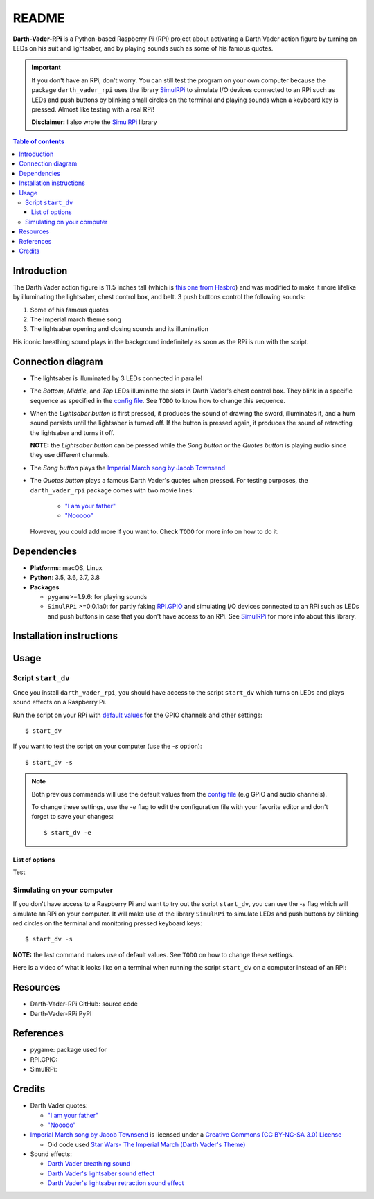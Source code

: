 .. _config file: https://github.com/raul23/Darth-Vader-RPi/blob/master/darth_vader_rpi/configs/default_main_cfg.json#L1
.. _default values: https://github.com/raul23/Darth-Vader-RPi/blob/master/darth_vader_rpi/configs/default_main_cfg.json#L1
.. _"I am your father": https://www.youtube.com/watch?v=xuJEYdOFEP4
.. _Imperial March song by Jacob Townsend: https://soundcloud.com/jacobtownsend1/imperial-march
.. _"Nooooo": https://www.youtube.com/watch?v=ZscVhFvD6iE
.. _RPi.GPIO: https://pypi.org/project/RPi.GPIO/
.. _SimulRPi: https://github.com/raul23/SimulRPi

======
README
======
.. raw:: html

   <p align="center"><img src="https://raw.githubusercontent.com/raul23/Darth-Vader-RPi/master/docs/_static/images/Darth_Vader_RPi_logo.png">
   <br>🚧 &nbsp;&nbsp;&nbsp;<b>Work-In-Progress</b>
   </p>

.. image:: https://readthedocs.org/projects/darth-vader-rpi/badge/?version=latest
   :target: https://darth-vader-rpi.readthedocs.io/en/latest/?badge=latest
   :alt: Documentation Status

.. image:: https://travis-ci.org/raul23/Darth-Vader-RPi.svg?branch=master
   :target: https://travis-ci.org/raul23/Darth-Vader-RPi
   :alt: Build Status

**Darth-Vader-RPi** is a Python-based Raspberry Pi (RPi) project about activating a Darth
Vader action figure by turning on LEDs on his suit and lightsaber, and by 
playing sounds such as some of his famous quotes.

.. raw:: html

   <div align="center">
   <a href="https://www.youtube.com/embed/P631S1k1h_0">
   <img src="https://raw.githubusercontent.com/raul23/images/master/Darth-Vader-RPi/darth_vader_lightsaber_2x_speed_smaller_version.gif"/>
   </a>
   <p><b>Turning on/off the lightsaber</b></p>
   </div>

.. important::

   If you don't have an RPi, don't worry. You can still test the program on
   your own computer because the package ``darth_vader_rpi`` uses the library
   `SimulRPi`_ to simulate I/O devices connected to an RPi such as LEDs and
   push buttons by blinking small circles on the terminal and playing sounds
   when a keyboard key is pressed. Almost like testing with a real RPi!

   **Disclaimer:** I also wrote the `SimulRPi`_ library

.. contents:: **Table of contents**
   :depth: 3
   :local:

Introduction
============

The Darth Vader action figure is 11.5 inches tall (which is `this one from
Hasbro <https://amzn.to/3hIw0ou>`_) and was modified to make it more lifelike
by illuminating the lightsaber, chest control box, and belt. 3 push buttons 
control the following sounds:

#. Some of his famous quotes
#. The Imperial march theme song
#. The lightsaber opening and closing sounds and its illumination

His iconic breathing sound plays in the background indefinitely as soon as the
RPi is run with the script.

.. raw:: html

   <div align="center">
   <a href="https://www.youtube.com/embed/P631S1k1h_0"><img src="https://img.youtube.com/vi/P631S1k1h_0/0.jpg" alt="Darth Vader action figure activated"></a>
   <p><b>Click on the above image for the full video so you can also hear the
   different sounds produced by pressing the push buttons</b></p>
   </div>

Connection diagram
==================
.. raw:: html

   <div align="center">
   <img src="https://raw.githubusercontent.com/raul23/images/master/Darth-Vader-RPi/schematics.png"/>
   </div>

* The lightsaber is illuminated by 3 LEDs connected in parallel
* The *Bottom*, *Middle*, and *Top* LEDs illuminate the slots in Darth Vader's
  chest control box. They blink in a specific sequence as specified in the
  `config file`_. See ``TODO`` to know how to change this sequence.
* When the *Lightsaber button* is first pressed, it produces the sound of
  drawing the sword, illuminates it, and a hum sound persists until the
  lightsaber is turned off. If the button is pressed again, it produces the
  sound of retracting the lightsaber and turns it off.

  **NOTE:** the *Lightsaber button* can be pressed while the *Song button* or
  the *Quotes button* is playing audio since they use different channels.
* The *Song button* plays the `Imperial March song by Jacob Townsend`_
* The *Quotes button* plays a famous Darth Vader's quotes when pressed. For
  testing purposes, the ``darth_vader_rpi`` package comes with two movie lines:

    * `"I am your father"`_
    * `"Nooooo"`_

  However, you could add more if you want to. Check ``TODO`` for more info on
  how to do it.

Dependencies
============
* **Platforms:** macOS, Linux
* **Python**: 3.5, 3.6, 3.7, 3.8
* **Packages**

  * ``pygame``>=1.9.6: for playing sounds
  * ``SimulRPi`` >=0.0.1a0: for partly faking `RPI.GPIO`_ and simulating I/O
    devices connected to an RPi such as LEDs and push buttons in case that you
    don't have access to an RPi. See `SimulRPi`_ for more info about this
    library.

Installation instructions
=========================

Usage
=====
Script ``start_dv``
-------------------
Once you install ``darth_vader_rpi``, you should have access to the script
``start_dv`` which turns on LEDs and plays sound effects on a Raspberry Pi.

Run the script on your RPi with `default values`_ for the GPIO channels and other
settings::

   $ start_dv

If you want to test the script on your computer (use the `-s` option)::

   $ start_dv -s

.. note::

   Both previous commands will use the default values from the `config file`_
   (e.g GPIO and audio channels).

   To change these settings, use the `-e` flag to edit the configuration file
   with your favorite editor and don't forget to save your changes::

      $ start_dv -e

List of options
^^^^^^^^^^^^^^^
Test

Simulating on your computer
---------------------------
If you don't have access to a Raspberry Pi and want to try out the script
``start_dv``, you can use the `-s` flag which will simulate an RPi on your
computer. It will make use of the library ``SimulRPi`` to simulate LEDs and
push buttons by blinking red circles on the terminal and monitoring pressed
keyboard keys::

   $ start_dv -s

**NOTE:** the last command makes use of default values. See ``TODO`` on how
to change these settings.

Here is a video of what it looks like on a terminal when running the script
``start_dv`` on a computer instead of an RPi:

.. raw:: html

   <div align="center">
   <a href="https://youtu.be/DeCTCACna5A"><img src="https://img.youtube.com/vi/DeCTCACna5A/0.jpg" alt="Raspberry Pi simulaion in a terminal"></a>
   <p><b>Click on the above image for the full video</b></p>
   </div>

Resources
=========
* Darth-Vader-RPi GitHub: source code
* Darth-Vader-RPi PyPI

References
==========
* pygame: package used for
* RPI.GPIO:
* SimulRPi:

Credits
=======
* Darth Vader quotes:

  * `"I am your father"`_
  * `"Nooooo"`_
* `Imperial March song by Jacob Townsend <https://soundcloud.com/jacobtownsend1/imperial-march>`_
  is licensed under a `Creative Commons (CC BY-NC-SA 3.0) License <http://creativecommons.org/licenses/by-nc-sa/3.0/>`_

  * Old code used `Star Wars- The Imperial March (Darth Vader's Theme) <https://www.youtube.com/watch?v=-bzWSJG93P8>`_
* Sound effects:

  * `Darth Vader breathing sound <https://www.youtube.com/watch?v=d28NrjMPERs>`_
  * `Darth Vader's lightsaber sound effect <https://www.youtube.com/watch?v=bord-573NWY>`_
  * `Darth Vader's lightsaber retraction sound effect <https://www.youtube.com/watch?v=m6buyGJF46k>`_
